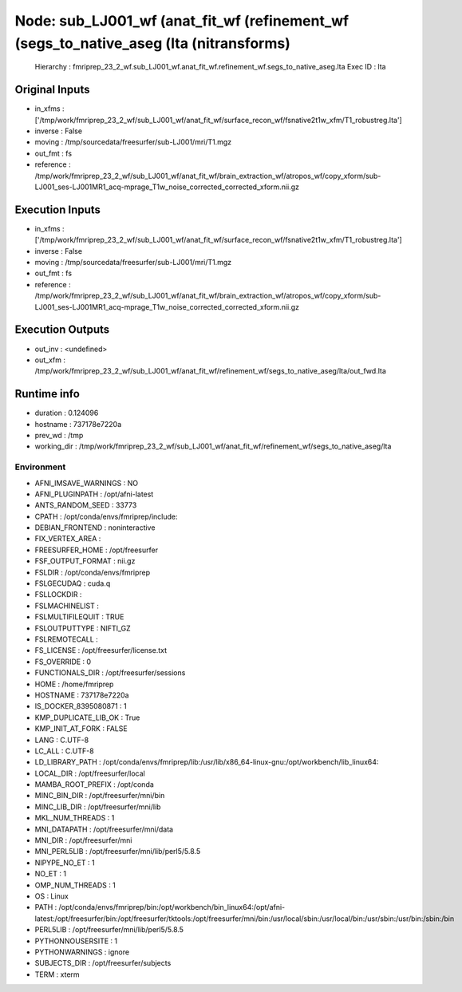 Node: sub_LJ001_wf (anat_fit_wf (refinement_wf (segs_to_native_aseg (lta (nitransforms)
=======================================================================================


 Hierarchy : fmriprep_23_2_wf.sub_LJ001_wf.anat_fit_wf.refinement_wf.segs_to_native_aseg.lta
 Exec ID : lta


Original Inputs
---------------


* in_xfms : ['/tmp/work/fmriprep_23_2_wf/sub_LJ001_wf/anat_fit_wf/surface_recon_wf/fsnative2t1w_xfm/T1_robustreg.lta']
* inverse : False
* moving : /tmp/sourcedata/freesurfer/sub-LJ001/mri/T1.mgz
* out_fmt : fs
* reference : /tmp/work/fmriprep_23_2_wf/sub_LJ001_wf/anat_fit_wf/brain_extraction_wf/atropos_wf/copy_xform/sub-LJ001_ses-LJ001MR1_acq-mprage_T1w_noise_corrected_corrected_xform.nii.gz


Execution Inputs
----------------


* in_xfms : ['/tmp/work/fmriprep_23_2_wf/sub_LJ001_wf/anat_fit_wf/surface_recon_wf/fsnative2t1w_xfm/T1_robustreg.lta']
* inverse : False
* moving : /tmp/sourcedata/freesurfer/sub-LJ001/mri/T1.mgz
* out_fmt : fs
* reference : /tmp/work/fmriprep_23_2_wf/sub_LJ001_wf/anat_fit_wf/brain_extraction_wf/atropos_wf/copy_xform/sub-LJ001_ses-LJ001MR1_acq-mprage_T1w_noise_corrected_corrected_xform.nii.gz


Execution Outputs
-----------------


* out_inv : <undefined>
* out_xfm : /tmp/work/fmriprep_23_2_wf/sub_LJ001_wf/anat_fit_wf/refinement_wf/segs_to_native_aseg/lta/out_fwd.lta


Runtime info
------------


* duration : 0.124096
* hostname : 737178e7220a
* prev_wd : /tmp
* working_dir : /tmp/work/fmriprep_23_2_wf/sub_LJ001_wf/anat_fit_wf/refinement_wf/segs_to_native_aseg/lta


Environment
~~~~~~~~~~~


* AFNI_IMSAVE_WARNINGS : NO
* AFNI_PLUGINPATH : /opt/afni-latest
* ANTS_RANDOM_SEED : 33773
* CPATH : /opt/conda/envs/fmriprep/include:
* DEBIAN_FRONTEND : noninteractive
* FIX_VERTEX_AREA : 
* FREESURFER_HOME : /opt/freesurfer
* FSF_OUTPUT_FORMAT : nii.gz
* FSLDIR : /opt/conda/envs/fmriprep
* FSLGECUDAQ : cuda.q
* FSLLOCKDIR : 
* FSLMACHINELIST : 
* FSLMULTIFILEQUIT : TRUE
* FSLOUTPUTTYPE : NIFTI_GZ
* FSLREMOTECALL : 
* FS_LICENSE : /opt/freesurfer/license.txt
* FS_OVERRIDE : 0
* FUNCTIONALS_DIR : /opt/freesurfer/sessions
* HOME : /home/fmriprep
* HOSTNAME : 737178e7220a
* IS_DOCKER_8395080871 : 1
* KMP_DUPLICATE_LIB_OK : True
* KMP_INIT_AT_FORK : FALSE
* LANG : C.UTF-8
* LC_ALL : C.UTF-8
* LD_LIBRARY_PATH : /opt/conda/envs/fmriprep/lib:/usr/lib/x86_64-linux-gnu:/opt/workbench/lib_linux64:
* LOCAL_DIR : /opt/freesurfer/local
* MAMBA_ROOT_PREFIX : /opt/conda
* MINC_BIN_DIR : /opt/freesurfer/mni/bin
* MINC_LIB_DIR : /opt/freesurfer/mni/lib
* MKL_NUM_THREADS : 1
* MNI_DATAPATH : /opt/freesurfer/mni/data
* MNI_DIR : /opt/freesurfer/mni
* MNI_PERL5LIB : /opt/freesurfer/mni/lib/perl5/5.8.5
* NIPYPE_NO_ET : 1
* NO_ET : 1
* OMP_NUM_THREADS : 1
* OS : Linux
* PATH : /opt/conda/envs/fmriprep/bin:/opt/workbench/bin_linux64:/opt/afni-latest:/opt/freesurfer/bin:/opt/freesurfer/tktools:/opt/freesurfer/mni/bin:/usr/local/sbin:/usr/local/bin:/usr/sbin:/usr/bin:/sbin:/bin
* PERL5LIB : /opt/freesurfer/mni/lib/perl5/5.8.5
* PYTHONNOUSERSITE : 1
* PYTHONWARNINGS : ignore
* SUBJECTS_DIR : /opt/freesurfer/subjects
* TERM : xterm

